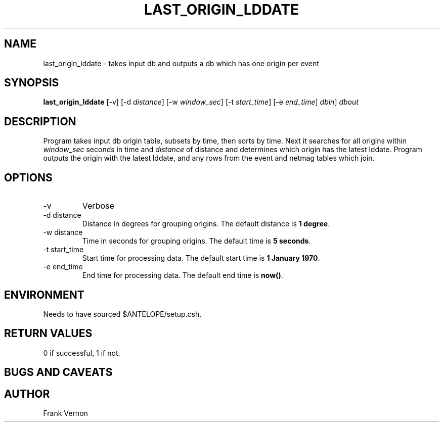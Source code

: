 .TH LAST_ORIGIN_LDDATE 1 "$Date$"
.SH NAME
last_origin_lddate \- takes input db and outputs a db which has one origin per event 
.SH SYNOPSIS
.nf
\fBlast_origin_lddate \fP  [-v] [-d \fIdistance\fP] [-w \fIwindow_sec\fP] [-t \fIstart_time\fP] [-e \fIend_time\fP] \fIdbin\fP] \fIdbout\fP
.fi
.SH DESCRIPTION
Program takes input db origin table, subsets by time, then sorts by time.  Next it searches for all
origins within \fIwindow_sec\fP seconds in time and \fIdistance\fP of distance and determines which origin has the latest
lddate.  Program outputs the origin with the latest lddate, and any rows from the event and netmag 
tables which join.

.SH OPTIONS
.IP -v
Verbose
.IP "-d distance"
Distance in degrees for grouping origins.
The default distance is \fB1 degree\fP.
.IP "-w distance"
Time in seconds for grouping origins.
The default time is \fB5 seconds\fP.
.IP "-t start_time"
Start time for processing data.
The default start time is \fB1 January 1970\fP.
.IP "-e end_time"
End time for processing data.
The default end time is \fBnow()\fP.


.SH ENVIRONMENT
Needs to have sourced $ANTELOPE/setup.csh.  

.SH RETURN VALUES
0 if successful, 1 if not.
.SH "BUGS AND CAVEATS"
.LP
.SH AUTHOR
Frank Vernon
.br
